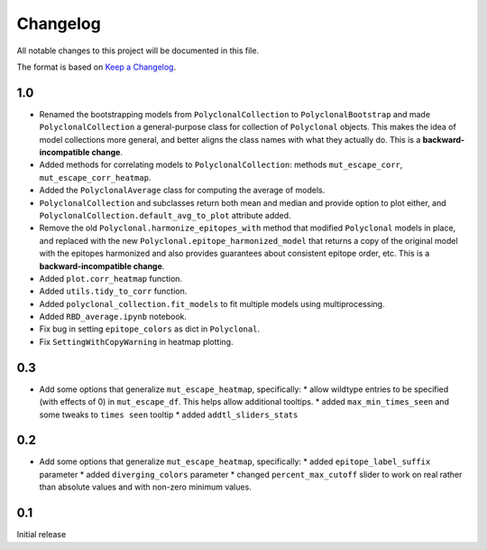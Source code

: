 =========
Changelog
=========

All notable changes to this project will be documented in this file.

The format is based on `Keep a Changelog <https://keepachangelog.com>`_.


1.0
---------------------------
- Renamed the bootstrapping models from ``PolyclonalCollection`` to ``PolyclonalBootstrap`` and made ``PolyclonalCollection`` a general-purpose class for collection of ``Polyclonal`` objects. This makes the idea of model collections more general, and better aligns the class names with what they actually do. This is a **backward-incompatible change**.
- Added methods for correlating models to ``PolyclonalCollection``: methods ``mut_escape_corr``, ``mut_escape_corr_heatmap``.
- Added the ``PolyclonalAverage`` class for computing the average of models.
- ``PolyclonalCollection`` and subclasses return both mean and median and provide option to plot either, and ``PolyclonalCollection.default_avg_to_plot`` attribute added.
- Remove the old ``Polyclonal.harmonize_epitopes_with`` method that modified ``Polyclonal`` models in place, and replaced with the new ``Polyclonal.epitope_harmonized_model`` that returns a copy of the original model with the epitopes harmonized and also provides guarantees about consistent epitope order, etc. This is a **backward-incompatible change**.
- Added ``plot.corr_heatmap`` function.
- Added ``utils.tidy_to_corr`` function.
- Added ``polyclonal_collection.fit_models`` to fit multiple models using multiprocessing.
- Added ``RBD_average.ipynb`` notebook.
- Fix bug in setting ``epitope_colors`` as dict in ``Polyclonal``.
- Fix ``SettingWithCopyWarning`` in heatmap plotting.

0.3
---------------------------
- Add some options that generalize ``mut_escape_heatmap``, specifically:
  * allow wildtype entries to be specified (with effects of 0) in ``mut_escape_df``. This helps allow additional tooltips.
  * added ``max_min_times_seen`` and some tweaks to ``times seen`` tooltip
  * added ``addtl_sliders_stats``

0.2
---------------------------
- Add some options that generalize ``mut_escape_heatmap``, specifically:
  * added ``epitope_label_suffix`` parameter
  * added ``diverging_colors`` parameter
  * changed ``percent_max_cutoff`` slider to work on real rather than absolute values and with non-zero minimum values.

0.1
---------------------------
Initial release

